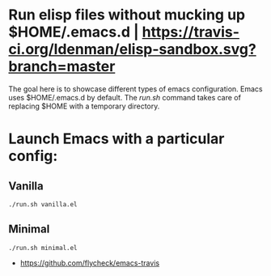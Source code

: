 
* Run elisp files without mucking up $HOME/.emacs.d | [[https://travis-ci.org/ldenman/elisp-sandbox][https://travis-ci.org/ldenman/elisp-sandbox.svg?branch=master]]

The goal here is to showcase different types of emacs configuration. Emacs uses
$HOME/.emacs.d by default. The /run.sh/ command takes care of replacing $HOME
with a temporary directory.

* Launch Emacs with a particular config:

** Vanilla
  #+BEGIN_EXAMPLE
  ./run.sh vanilla.el
  #+END_EXAMPLE

** Minimal
  #+BEGIN_EXAMPLE
  ./run.sh minimal.el
  #+END_EXAMPLE

# Much Inspiration From:

- https://github.com/flycheck/emacs-travis

